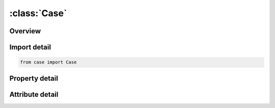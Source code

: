 





:class:`Case`
=============


.. py:class:: case.Case(**kwargs)

   Bases: :py:obj:`ansys.dyna.core.lib.keyword_base.KeywordBase`


   
   DYNA CASE keyword
















   ..
       !! processed by numpydoc !!


.. py:currentmodule:: Case

Overview
--------

.. tab-set::




   .. tab-item:: Properties

      .. list-table::
          :header-rows: 0
          :widths: auto

          * - :py:attr:`~caseid`
            - Get or set the Identification number for case.
          * - :py:attr:`~jobid`
            - Get or set the Optional string (no spaces) to be used as the jobid for this case.
          * - :py:attr:`~commands`
            - Get or set the Command line arguments.
          * - :py:attr:`~scid1`
            - Get or set the Subcase ID active for case CASEID.
          * - :py:attr:`~scid2`
            - Get or set the Subcase ID active for case CASEID.
          * - :py:attr:`~scid3`
            - Get or set the Subcase ID active for case CASEID.
          * - :py:attr:`~scid4`
            - Get or set the Subcase ID active for case CASEID.
          * - :py:attr:`~scid5`
            - Get or set the Subcase ID active for case CASEID.
          * - :py:attr:`~scid6`
            - Get or set the Subcase ID active for case CASEID.
          * - :py:attr:`~scid7`
            - Get or set the Subcase ID active for case CASEID.
          * - :py:attr:`~scid8`
            - Get or set the Subcase ID active for case CASEID.


   .. tab-item:: Attributes

      .. list-table::
          :header-rows: 0
          :widths: auto

          * - :py:attr:`~keyword`
            - 
          * - :py:attr:`~subkeyword`
            - 






Import detail
-------------

.. code-block:: python

    from case import Case

Property detail
---------------

.. py:property:: caseid
   :type: Optional[int]


   
   Get or set the Identification number for case.
















   ..
       !! processed by numpydoc !!

.. py:property:: jobid
   :type: Optional[str]


   
   Get or set the Optional string (no spaces) to be used as the jobid for this case.
   If no JOBID is specified, the string CASEXX is used, where XX is the CASEID in field 1.
















   ..
       !! processed by numpydoc !!

.. py:property:: commands
   :type: Optional[str]


   
   Get or set the Command line arguments.
















   ..
       !! processed by numpydoc !!

.. py:property:: scid1
   :type: Optional[int]


   
   Get or set the Subcase ID active for case CASEID.
















   ..
       !! processed by numpydoc !!

.. py:property:: scid2
   :type: Optional[int]


   
   Get or set the Subcase ID active for case CASEID.
















   ..
       !! processed by numpydoc !!

.. py:property:: scid3
   :type: Optional[int]


   
   Get or set the Subcase ID active for case CASEID.
















   ..
       !! processed by numpydoc !!

.. py:property:: scid4
   :type: Optional[int]


   
   Get or set the Subcase ID active for case CASEID.
















   ..
       !! processed by numpydoc !!

.. py:property:: scid5
   :type: Optional[int]


   
   Get or set the Subcase ID active for case CASEID.
















   ..
       !! processed by numpydoc !!

.. py:property:: scid6
   :type: Optional[int]


   
   Get or set the Subcase ID active for case CASEID.
















   ..
       !! processed by numpydoc !!

.. py:property:: scid7
   :type: Optional[int]


   
   Get or set the Subcase ID active for case CASEID.
















   ..
       !! processed by numpydoc !!

.. py:property:: scid8
   :type: Optional[int]


   
   Get or set the Subcase ID active for case CASEID.
















   ..
       !! processed by numpydoc !!



Attribute detail
----------------

.. py:attribute:: keyword
   :value: 'CASE'


.. py:attribute:: subkeyword
   :value: 'CASE'







